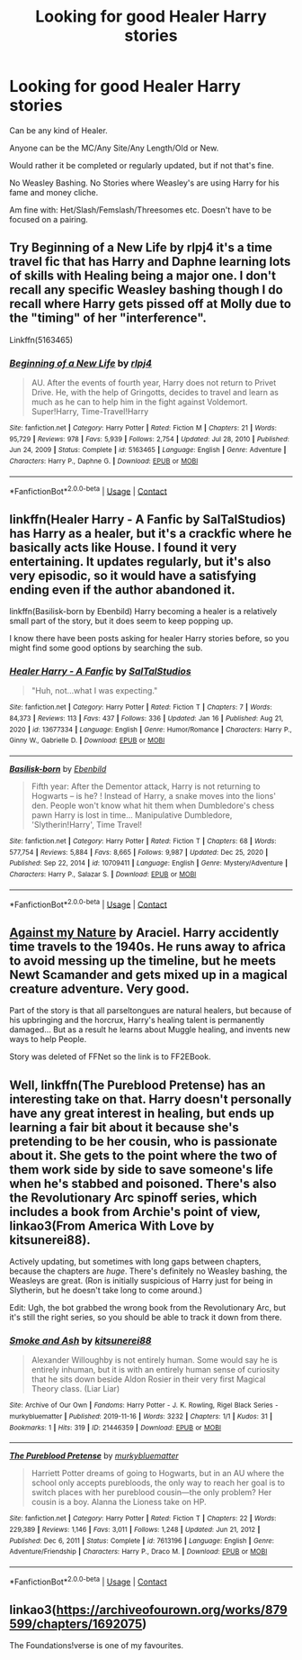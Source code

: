 #+TITLE: Looking for good Healer Harry stories

* Looking for good Healer Harry stories
:PROPERTIES:
:Author: NotSoSnarky
:Score: 2
:DateUnix: 1611345805.0
:DateShort: 2021-Jan-22
:FlairText: Request
:END:
Can be any kind of Healer.

Anyone can be the MC/Any Site/Any Length/Old or New.

Would rather it be completed or regularly updated, but if not that's fine.

No Weasley Bashing. No Stories where Weasley's are using Harry for his fame and money cliche.

Am fine with: Het/Slash/Femslash/Threesomes etc. Doesn't have to be focused on a pairing.


** Try Beginning of a New Life by rlpj4 it's a time travel fic that has Harry and Daphne learning lots of skills with Healing being a major one. I don't recall any specific Weasley bashing though I do recall where Harry gets pissed off at Molly due to the "timing" of her "interference".

Linkffn(5163465)
:PROPERTIES:
:Author: reddog44mag
:Score: 1
:DateUnix: 1611347769.0
:DateShort: 2021-Jan-23
:END:

*** [[https://www.fanfiction.net/s/5163465/1/][*/Beginning of a New Life/*]] by [[https://www.fanfiction.net/u/1804194/rlpj4][/rlpj4/]]

#+begin_quote
  AU. After the events of fourth year, Harry does not return to Privet Drive. He, with the help of Gringotts, decides to travel and learn as much as he can to help him in the fight against Voldemort. Super!Harry, Time-Travel!Harry
#+end_quote

^{/Site/:} ^{fanfiction.net} ^{*|*} ^{/Category/:} ^{Harry} ^{Potter} ^{*|*} ^{/Rated/:} ^{Fiction} ^{M} ^{*|*} ^{/Chapters/:} ^{21} ^{*|*} ^{/Words/:} ^{95,729} ^{*|*} ^{/Reviews/:} ^{978} ^{*|*} ^{/Favs/:} ^{5,939} ^{*|*} ^{/Follows/:} ^{2,754} ^{*|*} ^{/Updated/:} ^{Jul} ^{28,} ^{2010} ^{*|*} ^{/Published/:} ^{Jun} ^{24,} ^{2009} ^{*|*} ^{/Status/:} ^{Complete} ^{*|*} ^{/id/:} ^{5163465} ^{*|*} ^{/Language/:} ^{English} ^{*|*} ^{/Genre/:} ^{Adventure} ^{*|*} ^{/Characters/:} ^{Harry} ^{P.,} ^{Daphne} ^{G.} ^{*|*} ^{/Download/:} ^{[[http://www.ff2ebook.com/old/ffn-bot/index.php?id=5163465&source=ff&filetype=epub][EPUB]]} ^{or} ^{[[http://www.ff2ebook.com/old/ffn-bot/index.php?id=5163465&source=ff&filetype=mobi][MOBI]]}

--------------

*FanfictionBot*^{2.0.0-beta} | [[https://github.com/FanfictionBot/reddit-ffn-bot/wiki/Usage][Usage]] | [[https://www.reddit.com/message/compose?to=tusing][Contact]]
:PROPERTIES:
:Author: FanfictionBot
:Score: 1
:DateUnix: 1611347791.0
:DateShort: 2021-Jan-23
:END:


** linkffn(Healer Harry - A Fanfic by SalTalStudios) has Harry as a healer, but it's a crackfic where he basically acts like House. I found it very entertaining. It updates regularly, but it's also very episodic, so it would have a satisfying ending even if the author abandoned it.

linkffn(Basilisk-born by Ebenbild) Harry becoming a healer is a relatively small part of the story, but it does seem to keep popping up.

I know there have been posts asking for healer Harry stories before, so you might find some good options by searching the sub.
:PROPERTIES:
:Author: TheLetterJ0
:Score: 1
:DateUnix: 1611348943.0
:DateShort: 2021-Jan-23
:END:

*** [[https://www.fanfiction.net/s/13677334/1/][*/Healer Harry - A Fanfic/*]] by [[https://www.fanfiction.net/u/14026984/SalTalStudios][/SalTalStudios/]]

#+begin_quote
  "Huh, not...what I was expecting."
#+end_quote

^{/Site/:} ^{fanfiction.net} ^{*|*} ^{/Category/:} ^{Harry} ^{Potter} ^{*|*} ^{/Rated/:} ^{Fiction} ^{T} ^{*|*} ^{/Chapters/:} ^{7} ^{*|*} ^{/Words/:} ^{84,373} ^{*|*} ^{/Reviews/:} ^{113} ^{*|*} ^{/Favs/:} ^{437} ^{*|*} ^{/Follows/:} ^{336} ^{*|*} ^{/Updated/:} ^{Jan} ^{16} ^{*|*} ^{/Published/:} ^{Aug} ^{21,} ^{2020} ^{*|*} ^{/id/:} ^{13677334} ^{*|*} ^{/Language/:} ^{English} ^{*|*} ^{/Genre/:} ^{Humor/Romance} ^{*|*} ^{/Characters/:} ^{Harry} ^{P.,} ^{Ginny} ^{W.,} ^{Gabrielle} ^{D.} ^{*|*} ^{/Download/:} ^{[[http://www.ff2ebook.com/old/ffn-bot/index.php?id=13677334&source=ff&filetype=epub][EPUB]]} ^{or} ^{[[http://www.ff2ebook.com/old/ffn-bot/index.php?id=13677334&source=ff&filetype=mobi][MOBI]]}

--------------

[[https://www.fanfiction.net/s/10709411/1/][*/Basilisk-born/*]] by [[https://www.fanfiction.net/u/4707996/Ebenbild][/Ebenbild/]]

#+begin_quote
  Fifth year: After the Dementor attack, Harry is not returning to Hogwarts -- is he? ! Instead of Harry, a snake moves into the lions' den. People won't know what hit them when Dumbledore's chess pawn Harry is lost in time... Manipulative Dumbledore, 'Slytherin!Harry', Time Travel!
#+end_quote

^{/Site/:} ^{fanfiction.net} ^{*|*} ^{/Category/:} ^{Harry} ^{Potter} ^{*|*} ^{/Rated/:} ^{Fiction} ^{T} ^{*|*} ^{/Chapters/:} ^{68} ^{*|*} ^{/Words/:} ^{577,754} ^{*|*} ^{/Reviews/:} ^{5,884} ^{*|*} ^{/Favs/:} ^{8,665} ^{*|*} ^{/Follows/:} ^{9,987} ^{*|*} ^{/Updated/:} ^{Dec} ^{25,} ^{2020} ^{*|*} ^{/Published/:} ^{Sep} ^{22,} ^{2014} ^{*|*} ^{/id/:} ^{10709411} ^{*|*} ^{/Language/:} ^{English} ^{*|*} ^{/Genre/:} ^{Mystery/Adventure} ^{*|*} ^{/Characters/:} ^{Harry} ^{P.,} ^{Salazar} ^{S.} ^{*|*} ^{/Download/:} ^{[[http://www.ff2ebook.com/old/ffn-bot/index.php?id=10709411&source=ff&filetype=epub][EPUB]]} ^{or} ^{[[http://www.ff2ebook.com/old/ffn-bot/index.php?id=10709411&source=ff&filetype=mobi][MOBI]]}

--------------

*FanfictionBot*^{2.0.0-beta} | [[https://github.com/FanfictionBot/reddit-ffn-bot/wiki/Usage][Usage]] | [[https://www.reddit.com/message/compose?to=tusing][Contact]]
:PROPERTIES:
:Author: FanfictionBot
:Score: 1
:DateUnix: 1611348979.0
:DateShort: 2021-Jan-23
:END:


** [[http://www.ff2ebook.com/archive.php?search=araceil&sort=title][Against my Nature]] by Araciel. Harry accidently time travels to the 1940s. He runs away to africa to avoid messing up the timeline, but he meets Newt Scamander and gets mixed up in a magical creature adventure. Very good.

Part of the story is that all parseltongues are natural healers, but because of his upbringing and the horcrux, Harry's healing talent is permanently damaged... But as a result he learns about Muggle healing, and invents new ways to help People.

Story was deleted of FFNet so the link is to FF2EBook.
:PROPERTIES:
:Author: curiousmagpie_
:Score: 1
:DateUnix: 1611349494.0
:DateShort: 2021-Jan-23
:END:


** Well, linkffn(The Pureblood Pretense) has an interesting take on that. Harry doesn't personally have any great interest in healing, but ends up learning a fair bit about it because she's pretending to be her cousin, who is passionate about it. She gets to the point where the two of them work side by side to save someone's life when he's stabbed and poisoned. There's also the Revolutionary Arc spinoff series, which includes a book from Archie's point of view, linkao3(From America With Love by kitsunerei88).

Actively updating, but sometimes with long gaps between chapters, because the chapters are /huge/. There's definitely no Weasley bashing, the Weasleys are great. (Ron is initially suspicious of Harry just for being in Slytherin, but he doesn't take long to come around.)

Edit: Ugh, the bot grabbed the wrong book from the Revolutionary Arc, but it's still the right series, so you should be able to track it down from there.
:PROPERTIES:
:Author: thrawnca
:Score: 1
:DateUnix: 1611454269.0
:DateShort: 2021-Jan-24
:END:

*** [[https://archiveofourown.org/works/21446359][*/Smoke and Ash/*]] by [[https://www.archiveofourown.org/users/kitsunerei88/pseuds/kitsunerei88][/kitsunerei88/]]

#+begin_quote
  Alexander Willoughby is not entirely human. Some would say he is entirely inhuman, but it is with an entirely human sense of curiosity that he sits down beside Aldon Rosier in their very first Magical Theory class. (Liar Liar)
#+end_quote

^{/Site/:} ^{Archive} ^{of} ^{Our} ^{Own} ^{*|*} ^{/Fandoms/:} ^{Harry} ^{Potter} ^{-} ^{J.} ^{K.} ^{Rowling,} ^{Rigel} ^{Black} ^{Series} ^{-} ^{murkybluematter} ^{*|*} ^{/Published/:} ^{2019-11-16} ^{*|*} ^{/Words/:} ^{3232} ^{*|*} ^{/Chapters/:} ^{1/1} ^{*|*} ^{/Kudos/:} ^{31} ^{*|*} ^{/Bookmarks/:} ^{1} ^{*|*} ^{/Hits/:} ^{319} ^{*|*} ^{/ID/:} ^{21446359} ^{*|*} ^{/Download/:} ^{[[https://archiveofourown.org/downloads/21446359/Smoke%20and%20Ash.epub?updated_at=1589931738][EPUB]]} ^{or} ^{[[https://archiveofourown.org/downloads/21446359/Smoke%20and%20Ash.mobi?updated_at=1589931738][MOBI]]}

--------------

[[https://www.fanfiction.net/s/7613196/1/][*/The Pureblood Pretense/*]] by [[https://www.fanfiction.net/u/3489773/murkybluematter][/murkybluematter/]]

#+begin_quote
  Harriett Potter dreams of going to Hogwarts, but in an AU where the school only accepts purebloods, the only way to reach her goal is to switch places with her pureblood cousin---the only problem? Her cousin is a boy. Alanna the Lioness take on HP.
#+end_quote

^{/Site/:} ^{fanfiction.net} ^{*|*} ^{/Category/:} ^{Harry} ^{Potter} ^{*|*} ^{/Rated/:} ^{Fiction} ^{T} ^{*|*} ^{/Chapters/:} ^{22} ^{*|*} ^{/Words/:} ^{229,389} ^{*|*} ^{/Reviews/:} ^{1,146} ^{*|*} ^{/Favs/:} ^{3,011} ^{*|*} ^{/Follows/:} ^{1,248} ^{*|*} ^{/Updated/:} ^{Jun} ^{21,} ^{2012} ^{*|*} ^{/Published/:} ^{Dec} ^{6,} ^{2011} ^{*|*} ^{/Status/:} ^{Complete} ^{*|*} ^{/id/:} ^{7613196} ^{*|*} ^{/Language/:} ^{English} ^{*|*} ^{/Genre/:} ^{Adventure/Friendship} ^{*|*} ^{/Characters/:} ^{Harry} ^{P.,} ^{Draco} ^{M.} ^{*|*} ^{/Download/:} ^{[[http://www.ff2ebook.com/old/ffn-bot/index.php?id=7613196&source=ff&filetype=epub][EPUB]]} ^{or} ^{[[http://www.ff2ebook.com/old/ffn-bot/index.php?id=7613196&source=ff&filetype=mobi][MOBI]]}

--------------

*FanfictionBot*^{2.0.0-beta} | [[https://github.com/FanfictionBot/reddit-ffn-bot/wiki/Usage][Usage]] | [[https://www.reddit.com/message/compose?to=tusing][Contact]]
:PROPERTIES:
:Author: FanfictionBot
:Score: 1
:DateUnix: 1611454297.0
:DateShort: 2021-Jan-24
:END:


** linkao3([[https://archiveofourown.org/works/879599/chapters/1692075]])

The Foundations!verse is one of my favourites.
:PROPERTIES:
:Author: daleksarecoming
:Score: 0
:DateUnix: 1611355974.0
:DateShort: 2021-Jan-23
:END:
